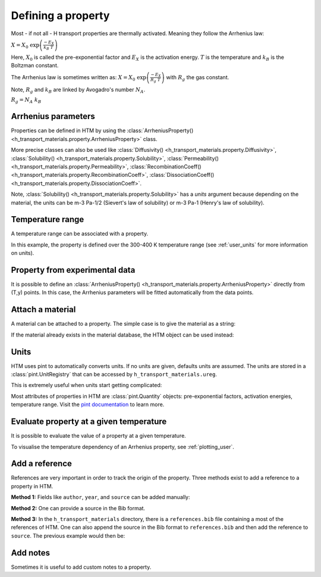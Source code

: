 Defining a property
===================

Most - if not all - H transport properties are thermally activated. Meaning they follow the Arrhenius law:

:math:`X = X_0 \ \exp{\left( \frac{-E_X}{k_B \ T} \right)}`

Here, :math:`X_0` is called the pre-exponential factor and :math:`E_X` is the activation energy.
:math:`T` is the temperature and :math:`k_B` is the Boltzman constant.

The Arrhenius law is sometimes written as:
:math:`X = X_0 \ \exp{\left( \frac{-E_X}{R_g \ T} \right)}`
with :math:`R_g` the gas constant.

Note, :math:`R_g` and :math:`k_B` are linked by Avogadro's number :math:`N_A`.

:math:`R_g = N_A \ k_B`

Arrhenius parameters
--------------------

Properties can be defined in HTM by using the :class:`ArrheniusProperty() <h_transport_materials.property.ArrheniusProperty>` class.

.. testcode::

    from h_transport_materials import ArrheniusProperty

    my_property = ArrheniusProperty(pre_exp=1, act_energy=0.2)


More precise classes can also be used like :class:`Diffusivity() <h_transport_materials.property.Diffusivity>`, :class:`Solubility() <h_transport_materials.property.Solubility>`, :class:`Permeability() <h_transport_materials.property.Permeability>`, :class:`RecombinationCoeff() <h_transport_materials.property.RecombinationCoeff>`, :class:`DissociationCoeff() <h_transport_materials.property.DissociationCoeff>`.

.. testcode::

    from h_transport_materials import Diffusivity, Solubility, Permeability

    my_diff = Diffusivity(D_0=1, E_D=0.2)
    my_sol = Solubility(S_0=1, E_S=0.2, law="henry")
    my_perm = Permeability(pre_exp=1, act_energy=0.2, law="sievert")

Note, :class:`Solubility() <h_transport_materials.property.Solubility>` has a `units` argument because depending on the material, the units can be m-3 Pa-1/2 (Sievert's law of solubility) or m-3 Pa-1 (Henry's law of solubility).

Temperature range
-----------------

A temperature range can be associated with a property.

.. testcode::

    from h_transport_materials import ArrheniusProperty

    my_property = ArrheniusProperty(pre_exp=1, act_energy=0.2, range=(300, 400))

In this example, the property is defined over the 300-400 K temperature range (see :ref:`user_units` for more information on units).


Property from experimental data
-------------------------------

It is possible to define an :class:`ArrheniusProperty() <h_transport_materials.property.ArrheniusProperty>` directly from (T,y) points.
In this case, the Arrhenius parameters will be fitted automatically from the data points.

.. testcode::

    from h_transport_materials import ArrheniusProperty

    my_property = ArrheniusProperty(
        data_T=[400, 500, 600, 700],
        data_y=[200, 300, 400, 500]
    )
    print(my_property)

.. testoutput::
    :options: +NORMALIZE_WHITESPACE

    Author:
    Material:
    Year: None
    Isotope: None
    Pre-exponential factor: 1.67×10³
    Activation energy: 7.34×10⁻² eV/particle


Attach a material
-----------------

A material can be attached to a property.
The simple case is to give the material as a string:

.. testcode::

    from h_transport_materials import ArrheniusProperty

    my_property = ArrheniusProperty(
        pre_exp=1,
        act_energy=0.2,
        material="tungsten"
    )

If the material already exists in the material database, the HTM object can be used instead:

.. testcode::

    from h_transport_materials import ArrheniusProperty, TUNGSTEN

    my_property = ArrheniusProperty(
        pre_exp=1,
        act_energy=0.2,
        material=TUNGSTEN
    )


.. _user_units:

Units
-----

HTM uses pint to automatically converts units.
If no units are given, defaults units are assumed.
The units are stored in a :class:`pint.UnitRegistry` that can be accessed by ``h_transport_materials.ureg``.

.. testcode::

    from h_transport_materials import Diffusivity, ureg

    my_property = Diffusivity(
        D_0=1 * ureg.cm**2 * ureg.s**-1,
        E_D=20 * ureg.kJ * ureg.mol**-1,
    )

    print(my_property.pre_exp)
    print(my_property.act_energy)

.. testoutput::

    0.0001 meter ** 2 / second
    0.20728539312524347 electron_volt / particle

This is extremely useful when units start getting complicated:

.. testcode::

    from h_transport_materials import Permeability, ureg

    my_perm = Permeability(
        pre_exp=1 * ureg.mol * ureg.cm**-1 * ureg.hour**-1 * ureg.bar**-0.5,
        act_energy=20 * ureg.kcal * ureg.mol**-1,
    )

    print(my_perm.pre_exp)
    print(my_perm.act_energy)

.. testoutput::

    5.289911442149285e+19 particle / meter / pascal ** 0.5 / second
    0.8672820848360187 electron_volt / particle

Most attributes of properties in HTM are :class:`pint.Quantity` objects: pre-exponential factors, activation energies, temperature range.
Visit the `pint documentation <https://pint.readthedocs.io/en/stable/index.html>`_ to learn more.

Evaluate property at a given temperature
----------------------------------------

It is possible to evaluate the value of a property at a given temperature.

.. testcode::

    from h_transport_materials import Diffusivity, ureg

    D = Diffusivity(
        D_0=1 * ureg.cm**2 * ureg.s**-1,
        E_D=20 * ureg.kJ * ureg.mol**-1,
    )
    print(D.value(400 * ureg.K))

.. testoutput::

    2.4446573022139513e-07 meter ** 2 / second

To visualise the temperature dependency of an Arrhenius property, see :ref:`plotting_user`.


Add a reference
---------------

References are very important in order to track the origin of the property.
Three methods exist to add a reference to a property in HTM.

**Method 1:** Fields like ``author``, ``year``, and ``source`` can be added manually:

.. testcode::

    import h_transport_materials as htm

    D = htm.Diffusivity(
        D_0=1,
        E_D=0.2,
        author="Shrek",
        year=2023,
        source="name of book"
    )

**Method 2:** One can provide a source in the Bib format.

.. testcode::

    import h_transport_materials as htm

    bibsource = """@article{my_shrek_reference,
        title = {Name of Book},
        doi = {10.1016/awesome.journal.2023.1234},
        journal = {An Awesome Journal},
        author = {Shrek},
        year = {2023},
        pages = {1--2},
    }"""

    D = htm.Diffusivity(
        D_0=1,
        E_D=0.2,
        source=bibsource
    )

    print(D.author)
    print(D.year)
    print(D.doi)

.. testoutput::

    shrek
    2023
    10.1016/awesome.journal.2023.1234

**Method 3:** In the ``h_transport_materials`` directory, there is a ``references.bib`` file containing a most of the references of HTM.
One can also append the source in the Bib format to ``references.bib`` and then add the reference to ``source``.
The previous example would then be:

.. testcode::

    import h_transport_materials as htm

    D = htm.Diffusivity(
        D_0=1,
        E_D=0.2,
        source="my_shrek_reference"
    )

Add notes
---------

Sometimes it is useful to add custom notes to a property.

.. testcode::

    import h_transport_materials as htm

    D = htm.Diffusivity(
        D_0=1,
        E_D=0.2,
        note="this was measured under atmospheric pressure",
    )